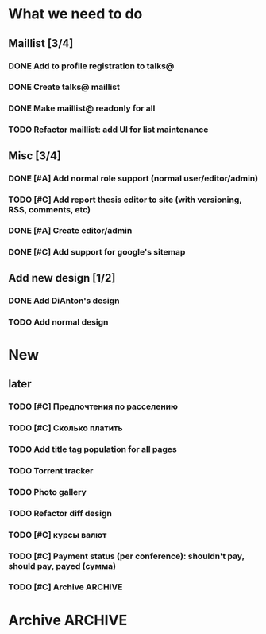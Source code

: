
* What we need to do
** Maillist [3/4]
*** DONE Add to profile registration to talks@
*** DONE Create talks@ maillist
*** DONE Make maillist@ readonly for all
*** TODO Refactor maillist: add UI for list maintenance

** Misc [3/4]
*** DONE [#A] Add normal role support (normal user/editor/admin)
*** TODO [#C] Add report thesis editor to site (with versioning, RSS, comments, etc)
*** DONE [#A] Create editor/admin
*** DONE [#C] Add support for google's sitemap

** Add new design [1/2]
*** DONE Add DiAnton's design
*** TODO Add normal design
* New

** later
*** TODO [#C] Предпочтения по расселению
*** TODO [#C] Сколько платить

*** TODO Add title tag population for all pages

*** TODO Torrent tracker
*** TODO Photo gallery
*** TODO Refactor diff design
*** TODO [#C] курсы валют 
*** TODO [#C] Payment status (per conference): shouldn't pay, should pay, payed (сумма)
    
*** TODO [#C] Archive                                                  :ARCHIVE:

**** Add tests [3/3]
     :PROPERTIES:
     :ARCHIVE_TIME: 2009-07-16 Чтв 13:35
     :END:
***** DONE Add tests for registration
***** DONE Add tests for news
***** DONE Add tests for login

**** Add ability to use existant account for 2009 [2/2]
     :PROPERTIES:
     :ARCHIVE_TIME: 2009-07-16 Чтв 13:35
     :END:
***** DONE [#A] Update database
***** DONE [#A] Add interface for add new year assignment

**** Translations [3/3]
     :PROPERTIES:
     :ARCHIVE_TIME: 2009-07-16 Чтв 13:35
     :END:
***** DONE [#A] Add messages translations
***** DONE [#A] Make news language-dependant (translation for news)
***** DONE [#B] Add RSS for news

**** Content edit [3/3]
     :PROPERTIES:
     :ARCHIVE_TIME: 2009-07-16 Чтв 13:35
     :END:
***** DONE [#A] Add editor for articles (with translation support)
***** DONE [#B] Add version control
***** DONE [#B] Add changes notifications (Editors' RSS?)


* Archive                                                              :ARCHIVE:
*** Todo [10/11]
    :PROPERTIES:
    :ARCHIVE_TIME: 2009-07-16 Чтв 13:36
    :END:

**** DONE [#A] Fix language switch for articles

**** DONE [#B] Admin panel with account statuses 

**** DONE [#B] Admin panel with mass mail

**** DONE [#B] "Чем грамотней и точнее вы ответите. тем проще будет с вами связаться"

**** DONE [#A] Организация коротко

**** DONE [#B] Sponsor? organizer. sponsor, information sponsor, technical sponsor

**** DONE [#A] Avators 150x200 (желательно с лицом)

**** DONE [#A] Upload images to server for editor

**** DONE City and Country - separate fields

**** DONE [#C] Statistics

- Статистика: за последнюю неделю, за последний месяц, с момента объявления конференции
- отчёты: Посетители по странам

*** Mailman
    :PROPERTIES:
    :ARCHIVE_TIME: 2009-07-16 Чтв 13:36
    :END:
**** DONE [#A] mailman subscribtion during registration (option)
(Organizers maillist)

**** DONE [#A] User status (per conference): organizer, sponsor, user, reporter (admin edit)



*** Additional fields [9/9]:
    :PROPERTIES:
    :ARCHIVE_TIME: 2009-07-16 Чтв 13:37
    :END: 

**** DONE [#A] add checkbox with which days user will go

**** DONE [#A] Предпочтения в еде (вегетарианец/обычный/...) chackbox + field

**** DONE [#A] Способ добирания до места (сам/маршрутка... / откуда куда) поле

**** DONE [#A] Размер футболки

**** DONE [#A] Встречать? где и когда

**** DONE [#B] Текст о нераспространении [cоnference/privacy]

**** DONE [#A] Телефон (с кодом)

**** DONE [#A] Some ui fixes
[09:44:55] Dmitriy Kostiuk: 1) пояснения к полям я бы тоже вертикально выравнивал по центру поля ввода (ну, это мы обсуждали вроде раньше, так что видимо чисто потому что тестовая форма)
[09:45:17] Partizan: ок
[09:45:17] Dmitriy Kostiuk: 2) галочка для подписки на мэйллист с выравниванием как-то не того ;)
[09:44:44] Partizan: выбор страны пока сломан 
[09:45:56] Partizan: ещё переводы заголовка и кнопок


